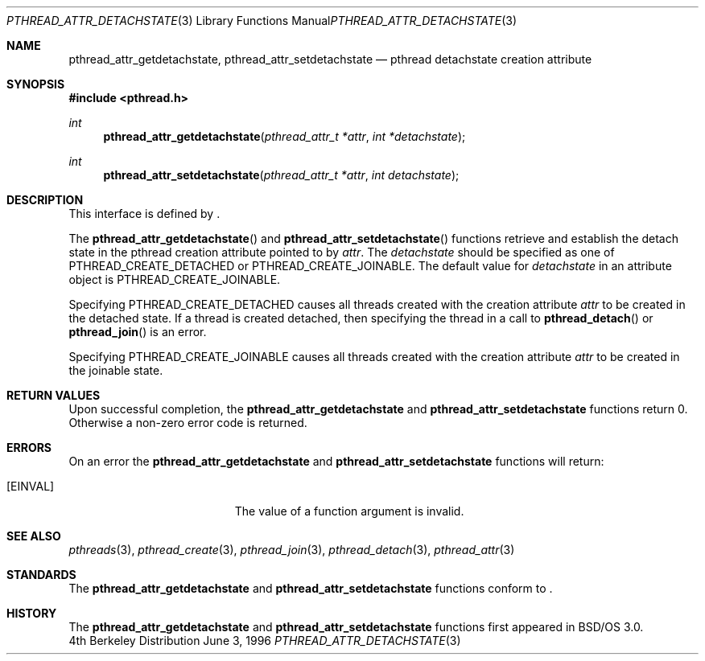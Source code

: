 .\"
.\" Copyright (c) 1996 Berkeley Software Design, Inc. All rights reserved.
.\" The Berkeley Software Design Inc. software License Agreement specifies
.\" the terms and conditions for redistribution.
.\"
.\" BSDI pthread_attr_detachstate.3,v 1.3 1996/12/12 03:03:39 donn Exp
.\" 
.Dd June 3, 1996
.Dt PTHREAD_ATTR_DETACHSTATE 3
.Os BSD 4
.Sh NAME
.Nm pthread_attr_getdetachstate ,
.Nm pthread_attr_setdetachstate
.Nd pthread detachstate creation attribute
.Sh SYNOPSIS
.Fd #include <pthread.h>
.Ft int
.Fn pthread_attr_getdetachstate "pthread_attr_t *attr" "int *detachstate"
.Ft int
.Fn pthread_attr_setdetachstate "pthread_attr_t *attr" "int detachstate"
.Sh DESCRIPTION
.Pp
This interface is defined by
.St -p1003.1c .
.Pp
The 
.Fn pthread_attr_getdetachstate 
and
.Fn pthread_attr_setdetachstate
functions retrieve and establish the detach state
in the pthread creation attribute
pointed to by
.Fa attr .
The 
.Fa detachstate 
should be specified as one of
.Dv PTHREAD_CREATE_DETACHED 
or
.Dv PTHREAD_CREATE_JOINABLE .
The default value for 
.Fa detachstate 
in an attribute object is
.Dv PTHREAD_CREATE_JOINABLE .
.Pp
Specifying 
.Dv PTHREAD_CREATE_DETACHED 
causes all threads created with the creation attribute
.Fa attr 
to be created in the detached state.
If a thread is created detached, then specifying the thread in 
a call to
.Fn pthread_detach 
or
.Fn pthread_join 
is an error.
.Pp
Specifying 
.Dv PTHREAD_CREATE_JOINABLE
causes all threads created with the creation attribute
.Fa attr 
to be created in the joinable state.
.Sh RETURN VALUES
Upon successful completion, the
.Nm pthread_attr_getdetachstate
and
.Nm pthread_attr_setdetachstate
functions return 0. Otherwise a non-zero error code is returned.
.Sh ERRORS
On an error the
.Nm pthread_attr_getdetachstate
and
.Nm pthread_attr_setdetachstate
functions will return:
.Bl -tag -width Er
.It Bq Er EINVAL
The value of a function argument is invalid.
.El
.Sh SEE ALSO
.Xr pthreads 3 ,
.Xr pthread_create 3 ,
.Xr pthread_join 3 ,
.Xr pthread_detach 3 ,
.Xr pthread_attr 3
.Sh STANDARDS
The
.Nm pthread_attr_getdetachstate
and
.Nm pthread_attr_setdetachstate
functions conform to
.St -p1003.1c .
.Sh HISTORY
The
.Nm pthread_attr_getdetachstate
and
.Nm pthread_attr_setdetachstate
functions first appeared in BSD/OS 3.0.
